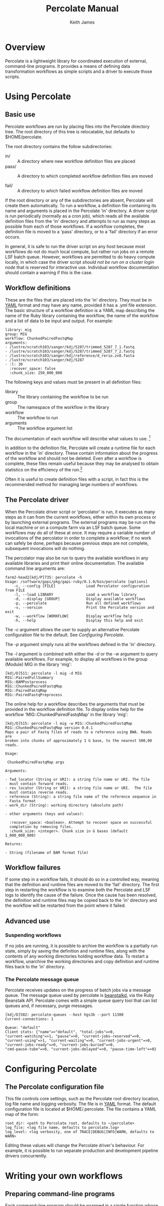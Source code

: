 #+TITLE:     Percolate Manual
#+AUTHOR:    Keith James
#+EMAIL:     kdj@sanger.ac.uk
#+DESCRIPTION: 
#+KEYWORDS: 
#+OPTIONS:   H:6 num:t toc:t \n:nil @:t ::t |:t ^:t -:t f:t *:t <:t
#+OPTIONS:   TeX:t LaTeX:t skip:nil d:nil todo:t pri:nil tags:nil
#+LATEX_HEADER: \renewcommand{\familydefault}{\sfdefault}
#+LaTeX_CLASS_OPTIONS: [a4]
#+STARTUP: hidestars

* Overview

  Percolate is a lightweight library for coordinated execution of
  external, command-line programs. It provides a means of defining
  data transformation workflows as simple scripts and a driver to
  execute those scripts.


* Using Percolate

** Basic use

   Percolate workflows are run by placing files into the Percolate
   directory tree. The root directory of this tree is relocatable, but
   defaults to $HOME/percolate. 

   The root directory contains the follow subdirectories:

    - in/ :: A directory where new workflow definition files are placed
    - pass/ :: A directory to which completed workflow definition files
      are moved

    - fail/ :: A directory to which failed workflow definition files
      are moved

   If the root directory or any of the subdirectories are absent,
   Percolate will create them automatically. To run a workflow, a
   definition file containing its name and arguments is placed in the
   Percolate 'in' directory. A driver script is run periodically
   (normally as a cron job), which reads all the available definition
   files from the 'in' directory and attempts to run as many steps as
   possible from each of those workflows. If a workflow completes, the
   definition file is moved to a 'pass' directory, or to a 'fail'
   directory if an error occurs.

   In general, it is safe to run the driver script on any host because
   most workflows do not do much local compute, but rather run jobs on
   a remote LSF batch queue. However, workflows are permitted to do
   heavy compute locally, in which case the driver script /should not
   be run on a cluster login node/ that is reserved for interactive
   use. Individual workflow documentation should contain a warning if
   this is the case.

** Workflow definitions

   These are the files that are placed into the 'in' directory. They
   must be in [[http://www.yaml.org][YAML]] format and may have any name, provided it has a
   .yml file extension. The basic structure of a workflow definition
   is a YAML map describing the name of the Ruby library containing
   the workflow, the name of the workflow and a list of data to be
   input and output. For example:

#+BEGIN_EXAMPLE
library: mig
group: MIG
workflow: ChunkedPairedFastqMap
arguments: 
- /lustre/scratch103/sanger/kdj/5287/trimmed_5287_7_1.fastq
- /lustre/scratch103/sanger/kdj/5287/trimmed_5287_7_2.fastq
- /lustre/scratch103/sanger/kdj/reference/d_rerio.zv8.fasta
- /lustre/scratch103/sanger/kdj/5287
- :l: 30
  :recover_space: false
  :chunk_size: 250_000_000
#+END_EXAMPLE

  The following keys and values must be present in all definition
  files:

  - library :: The library containing the workflow to be run
  - group :: The namespace of the workflow in the library
  - workflow :: The workflow to run
  - arguments :: The workflow argument list

  The documentation of each workflow will describe what values to
  use. [fn:1]

  In addition to the definition file, Percolate will create a runtime
  file for each workflow in the 'in' directory. These contain
  information about the progress of the workflow and should not be
  deleted. Even after a workflow is complete, these files remain
  useful because they may be analysed to obtain statistics on the
  efficiency of the run.[fn:2]

  Often it is useful to create definition files with a script, in fact
  this is the recommended method for managing large numbers of
  workflows.

** The Percolate driver

   When the Percolate driver script or 'percolator' is run, it
   executes as many steps as it can from the current workflows, either
   within its own process or by launching external programs. The
   external programs may be run on the local machine or on a compute
   farm via an LSF batch queue. Some workflows may do all of these at
   once. It may require a variable number of invocations of the
   percolator in order to complete a workflow; if no work can safely
   be done, perhaps because previous steps are not complete,
   subsequent invocations will do nothing.

   The percolator may also be run to query the available workflows in
   any available libraries and print their online documentation. The
   available command line arguments are:

#+BEGIN_EXAMPLE
farm2-head2[kdj/P]735: percolate -h
Usage: /software/gapi/pkg/gapi-ruby/0.1.0/bin/percolate [options]
    -c, --config [FILE]              Load Percolator configuration from FILE
    -l, --load LIBRARY               Load a workflow library
    -d, --display [GROUP]            Display available workflows
    -p, --percolate                  Run all defined workflows
    -v, --version                    Print the Percolate version and exit
    -w, --workflow [WORKFLOW]        Display workflow help
    -h, --help                       Display this help and exit
#+END_EXAMPLE

    The /-c/ argument allows the user to supply an alternative Percolate
    configuration file to the default. See [[Configuring Percolate][Configuring Percolate]].

    The /-p/ argument simply runs all the workflows defined in the
    'in' directory.

    The /-l/ argument is combined with either the /-d/ or the /-w/
    argument to query available workflows. For example, to display all
    workflows in the group (Module) MIG in the library 'mig':

#+BEGIN_EXAMPLE
[kdj/D]511: percolate -l mig -d MIG
MIG::PairedFullSummary
MIG::BAMPostprocess
MIG::ChunkedPairedFastqMap
MIG::PairedFastqMap
MIG::PairedFastqPreprocess
#+END_EXAMPLE

The online help for a workflow describes the arguments that must be
provided in the workflow definition file. To display online help for
the workflow 'MIG::ChunkedPairedFastqMap' in the library 'mig':

#+BEGIN_EXAMPLE
[kdj/D]515: percolate -l mig -w MIG::ChunkedPairedFastqMap
MIG::ChunkedPairedFastqMap version 0.0.1
Maps a pair of Fastq files of reads to a reference using BWA. Reads are
broken into chunks of approximately 1 G base, to the nearest 500,00
reads.

Usage:

 ChunkedPairedFastqMap args

Arguments:

- fwd_locator (String or URI): a string file name or URI. The file
  must contain forward reads.
- rev_locator (String or URI): a string file name or URI.  The file
  must contain reverse reads.
- reference (String): a string file name of the reference sequence in
  Fasta format
- work_dir (String): working directory (absolute path)

- other arguments (keys and values):

  :recover_space: <boolean>. Attempt to recover space on successful
  completion by removing files.
  :chunk_size: <integer>. Chunk size in G bases (default 1_000_000_000)

Returns:

- String (filename of BAM format file)
#+END_EXAMPLE


** Workflow failures

   If some step in a workflow fails, it should do so in a controlled
   way, meaning that the definition and runtime files are moved to the
   'fail' directory. The first step in restarting the workflow is to
   examine both the Percolate and LSF logs to identify the cause of
   the failure. Once the cause has been resolved, the definition and
   runtime files may be copied back to the 'in' directory and the
   workflow will be restarted from the point where it failed.

** Advanced use

*** Suspending workflows

    If no jobs are running, it is possible to archive the workflow is
    a partially run state, simply by saving the definition and runtime
    files, along with the contents of any working directories holding
    workflow data. To restart a workflow, unarchive the working
    directories and copy definition and runtime files back to the 'in'
    directory.

*** The Percolate message queue

    Percolate receives updates on the progress of batch jobs via a
    message queue. The message queue used by percolate is [[http://kr.github.com/beanstalkd/][beanstalkd]],
    via the Ruby Beanstalk API. Percolate comes with a simple queue
    query tool that can list queues and, if necessary, purge messages.

#+BEGIN_EXAMPLE
[kdj/D]502: percolate-queues --host hgs3b --port 11300
Current-connections: 1

Queue: "default"
Client stats: {"name"=>"default", "total-jobs"=>0,
"current-watching"=>1, "pause"=>0, "current-jobs-reserved"=>0,
"current-using"=>1, "current-waiting"=>0, "current-jobs-urgent"=>0,
"current-jobs-ready"=>0, "current-jobs-buried"=>0,
"cmd-pause-tube"=>0, "current-jobs-delayed"=>0, "pause-time-left"=>0}
#+END_EXAMPLE


* Configuring Percolate

** The Percolate configuration file

    This file controls core settings, such as the Percolate root
    directory location, log file name and logging verbosity. The file
    is in [[http://www.yaml.org][YAML]] format. The default configuration file is located at
    $HOME/.percolate. The file contains a YAML map of the form:

#+BEGIN_EXAMPLE
   root_dir: <path to Percolate root, defaults to ~/percolate>
   log_file: <log file name, defaults to percolate.log>
   log_level: <log verbosity, one of TRACE|DEBUG|INFO|WARN, defaults to WARN>
#+END_EXAMPLE

    Editing these values will change the Percolate driver's
    behaviour. For example, it is possible to run separate production
    and development pipeline drivers concurrently.


* Writing your own workflows

** Preparing command-line programs

    Each command-line program should be wrapped in a single function
    whose parameters represent the program's input and whose return
    value represents the program's output. Calling the function with
    some arguments will execute the program, either immediately or
    later, on a batch queue.

*** Percolate functions

    The following applies to all functions used in Percolate scripts,
    including those used to wrap command-line programs.

    - Function arguments represent data and a non-empty argument is a
      guarantee that the data are present when the call is made. For
      example, when a file path is passed as an argument, that file
      must already be present on disk. Function return values also
      represent data and a non-empty value guarantees that the data
      have been written by the wrapped program.

      The meaning of "empty" depends on the conventions chosen by the
      programmer. However, in Ruby it would be 'nil', but could also
      include an Array which contained one or more 'nil' values.

    - A wrapper function must be able to respond to two modes of
      execution; the first is when called with all required arguments
      being non-empty, at which point it must return a value, the
      second is when called with one or more of its required arguments
      being empty, when it must return an empty value.

    - Multiple calls to a function with the same arguments must always
      yield the same return value (i.e. the function must be
      idempotent).

    - It is safe to call a Percolate function many times without
      worrying that the underlying command-line program will be run
      more than once. You do not have to do anything special to
      achieve this, it is taken care of by the Percolate system. All
      function calls which yield a non-empty return value are memoized
      (cached). It is therefore safe (and encouraged) to call the same
      function again whenever you need access to its return value,
      rather than storing the that value in a variable, for example.

    The Percolate library takes responsibility for most of the
    bookkeeping involved in writing suitable functions, both for
    simple system commands and those involving a batch queue.

*** Percolate data

    Data are represented in Percolate scripts by function arguments and
    return values. These may be data themselves e.g. identifier strings
    or may be proxies for external data e.g. filenames or URIs.

** Percolate workflows

   A Workflow is a Ruby object with a 'run' method which calls one or
   more Percolate functions. The driver script calls each Workflow.run
   method repeatedly, with its required arguments, until it returns a
   non-empty value or raises an error. If no error is raised, the
   Workflow is complete, otherwise it has failed.

   It is normal for workflows to create other workflows within their
   internal functions and to return values from them. For this reason
   it is advisable to write workflows that perform a single, well
   defined task, much like any function should.


* Footnotes

[fn:1] The library, group and workflow values correspond to a Ruby
library, Module and Class, respectively.

[fn:2] Runtime files are serialized Ruby Hashes that may be examined
using Marshal.load.
